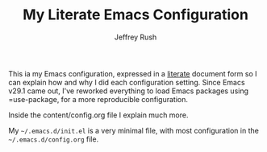 #+TITLE: My Literate Emacs Configuration
#+AUTHOR: Jeffrey Rush

#+BEGIN_HTML
<a href="https://raw.githubusercontent.com/xanalogica/.emacs.d/master/LICENSE.md">
<img alt="GPLv3" src="https://img.shields.io/github/license/xanalogica/.emacs.d" />
</a>

<a href="https://github.com/xanalogica/.emacs.d/actions/workflows/publish.yml">
<img alt="Build status" src="https://github.com/xanalogica/.emacs.d/actions/workflows/publish.yml/badge.svg" />
</a>
#+END_HTML

This ia my Emacs configuration, expressed in a [[https://en.wikipedia.org/wiki/Literate_programming][literate]] document form so I can
explain how and why I did each configuration setting.  Since Emacs v29.1 came
out, I've reworked everything to load Emacs packages using =use-package, for a
more reproducible configuration.

Inside the content/config.org file I explain much more.

My =~/.emacs.d/init.el= is a very minimal file, with most configuration
in the =~/.emacs.d/config.org= file.
